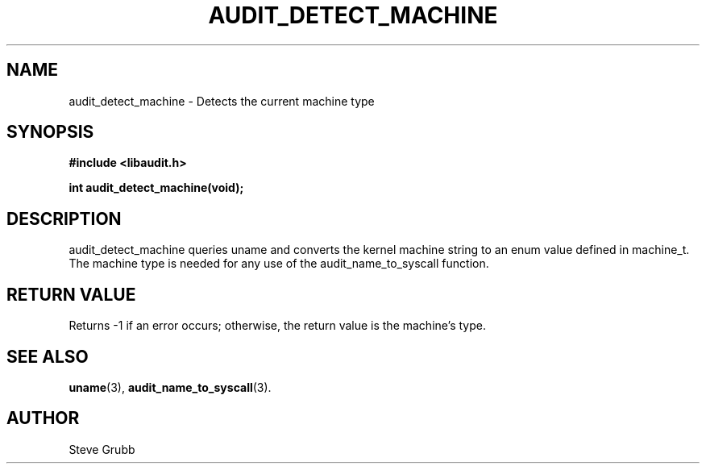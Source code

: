 .TH "AUDIT_DETECT_MACHINE" "3" "Oct 2006" "Red Hat" "Linux Audit API"
.SH NAME
audit_detect_machine \- Detects the current machine type
.SH "SYNOPSIS"
.nf
.B #include <libaudit.h>
.PP
.BI "int audit_detect_machine(void);"
.fi

.SH "DESCRIPTION"

audit_detect_machine queries uname and converts the kernel machine string to an enum value defined in machine_t. The machine type is needed for any use of the audit_name_to_syscall function.

.SH "RETURN VALUE"

Returns \-1 if an error occurs; otherwise, the return value is the machine's type.

.SH "SEE ALSO"

.BR uname (3),
.BR audit_name_to_syscall (3).

.SH AUTHOR
Steve Grubb
